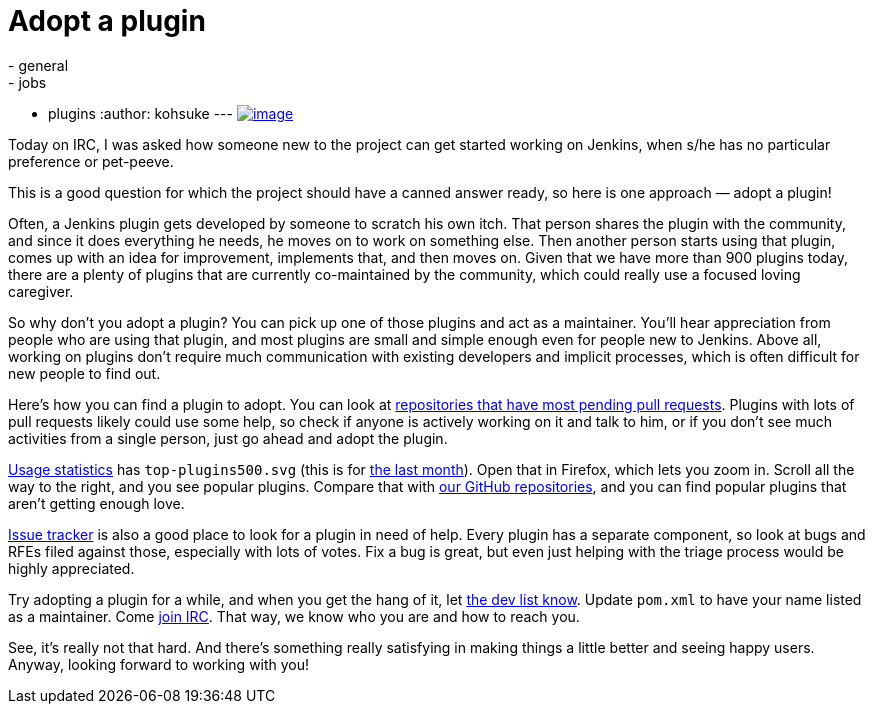 = Adopt a plugin
:nodeid: 470
:created: 1401499471
:tags:
  - general
  - jobs
  - plugins
:author: kohsuke
---
https://en.wikipedia.org/wiki/Adopt_a_Highway[image:https://upload.wikimedia.org/wikipedia/commons/thumb/5/50/Adopt_a_highway_crop.jpg/231px-Adopt_a_highway_crop.jpg[image]]

Today on IRC, I was asked how someone new to the project can get started working on Jenkins, when s/he has no particular preference or pet-peeve.

This is a good question for which the project should have a canned answer ready, so here is one approach — adopt a plugin!

Often, a Jenkins plugin gets developed by someone to scratch his own itch. That person shares the plugin with the community, and since it does everything he needs, he moves on to work on something else. Then another person starts using that plugin, comes up with an idea for improvement, implements that, and then moves on. Given that we have more than 900 plugins today, there are a plenty of plugins that are currently co-maintained by the community, which could really use a focused loving caregiver.

So why don't you adopt a plugin? You can pick up one of those plugins and act as a maintainer. You'll hear appreciation from people who are using that plugin, and most plugins are small and simple enough even for people new to Jenkins. Above all, working on plugins don't require much communication with existing developers and implicit processes, which is often difficult for new people to find out.

Here's how you can find a plugin to adopt. You can look at https://wiki.jenkins.io/display/JENKINS/Pending+Pull+Requests[repositories that have most pending pull requests]. Plugins with lots of pull requests likely could use some help, so check if anyone is actively working on it and talk to him, or if you don't see much activities from a single person, just go ahead and adopt the plugin.

https://stats.jenkins-ci.org/jenkins-stats/svg/svgs.html[Usage statistics] has `+top-plugins500.svg+` (this is for https://stats.jenkins-ci.org/jenkins-stats/svg/201404-top-plugins500.svg[the last month]). Open that in Firefox, which lets you zoom in. Scroll all the way to the right, and you see popular plugins. Compare that with https://github.com/jenkinsci/[our GitHub repositories], and you can find popular plugins that aren't getting enough love.

https://issues.jenkins.io/browse/JENKINS#selectedTab=com.atlassian.jira.plugin.system.project%3Acomponents-panel[Issue tracker] is also a good place to look for a plugin in need of help. Every plugin has a separate component, so look at bugs and RFEs filed against those, especially with lots of votes. Fix a bug is great, but even just helping with the triage process would be highly appreciated.

Try adopting a plugin for a while, and when you get the hang of it, let https://groups.google.com/g/jenkinsci-dev[the dev list know]. Update `+pom.xml+` to have your name listed as a maintainer. Come https://jenkins-ci.org/content/chat[join IRC]. That way, we know who you are and how to reach you.

See, it's really not that hard. And there's something really satisfying in making things a little better and seeing happy users. Anyway, looking forward to working with you!
